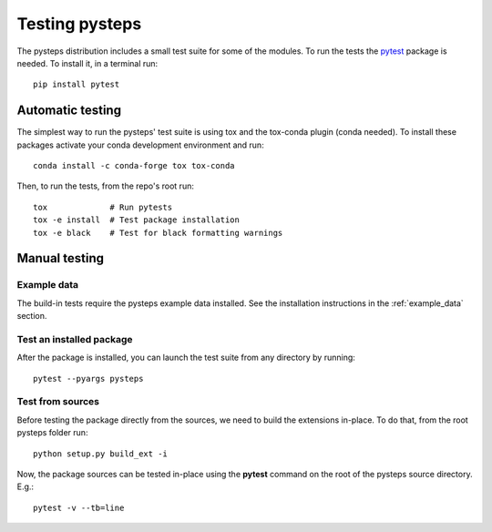 .. _testing_pysteps:

===============
Testing pysteps
===============

The pysteps distribution includes a small test suite for some of the
modules. To run the tests the `pytest <https://docs.pytest.org>`__
package is needed. To install it, in a terminal run::

   pip install pytest


Automatic testing
=================

The simplest way to run the pysteps' test suite is using tox and the tox-conda
plugin (conda needed).
To install these packages activate your conda development environment and run::

    conda install -c conda-forge tox tox-conda

Then, to run the tests, from the repo's root run::

    tox             # Run pytests
    tox -e install  # Test package installation
    tox -e black    # Test for black formatting warnings


Manual testing
==============


Example data
------------

The build-in tests require the pysteps example data installed.
See the installation instructions in the :ref:`example_data` section.

Test an installed package
-------------------------

After the package is installed, you can launch the test suite from any
directory by running::

   pytest --pyargs pysteps

Test from sources
-----------------

Before testing the package directly from the sources, we need to build
the extensions in-place. To do that, from the root pysteps folder run::

   python setup.py build_ext -i

Now, the package sources can be tested in-place using the **pytest**
command on the root of the pysteps source directory. E.g.::

   pytest -v --tb=line

